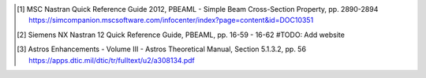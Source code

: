 .. [1]  MSC Nastran Quick Reference Guide 2012,
        PBEAML - Simple Beam Cross-Section Property, pp. 2890-2894
        https://simcompanion.mscsoftware.com/infocenter/index?page=content&id=DOC10351
.. [2]  Siemens NX Nastran 12 Quick Reference Guide,
        PBEAML, pp. 16-59 - 16-62
        #TODO: Add website
.. [3]  Astros Enhancements - Volume III - Astros Theoretical Manual,
        Section 5.1.3.2, pp. 56
        https://apps.dtic.mil/dtic/tr/fulltext/u2/a308134.pdf